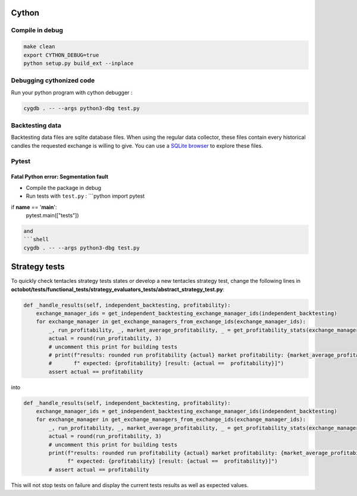 
Cython
======

Compile in debug
----------------

.. code-block:: shell

   make clean
   export CYTHON_DEBUG=true
   python setup.py build_ext --inplace

Debugging cythonized code
-------------------------

Run your python program with cython debugger :

.. code-block:: shell

   cygdb . -- --args python3-dbg test.py

Backtesting data
----------------

Backtesting data files are sqlite database files. When using the regular data collector, these files contain every historical candles the requested exchange is willing to give. You can use a `SQLite browser <https://sqlitebrowser.org/>`_ to explore these files.

Pytest
------

Fatal Python error: Segmentation fault
^^^^^^^^^^^^^^^^^^^^^^^^^^^^^^^^^^^^^^


* Compile the package in debug
* Run tests with ``test.py`` :
  ```python
  import pytest

if **name** == '\ **main**\ ':
    pytest.main(["tests"])

.. code-block::

   and
   ```shell
   cygdb . -- --args python3-dbg test.py

Strategy tests
==============

To quickly check tentacles strategy tests states or develop a new tentacles strategy test, change the following lines
in **octobot/tests/functional_tests/strategy_evaluators_tests/abstract_strategy_test.py**\ :

.. code-block:: python

       def _handle_results(self, independent_backtesting, profitability):
           exchange_manager_ids = get_independent_backtesting_exchange_manager_ids(independent_backtesting)
           for exchange_manager in get_exchange_managers_from_exchange_ids(exchange_manager_ids):
               _, run_profitability, _, market_average_profitability, _ = get_profitability_stats(exchange_manager)
               actual = round(run_profitability, 3)
               # uncomment this print for building tests
               # print(f"results: rounded run profitability {actual} market profitability: {market_average_profitability}"
               #       f" expected: {profitability} [result: {actual ==  profitability}]")
               assert actual == profitability

into

.. code-block:: python

       def _handle_results(self, independent_backtesting, profitability):
           exchange_manager_ids = get_independent_backtesting_exchange_manager_ids(independent_backtesting)
           for exchange_manager in get_exchange_managers_from_exchange_ids(exchange_manager_ids):
               _, run_profitability, _, market_average_profitability, _ = get_profitability_stats(exchange_manager)
               actual = round(run_profitability, 3)
               # uncomment this print for building tests
               print(f"results: rounded run profitability {actual} market profitability: {market_average_profitability}"
                     f" expected: {profitability} [result: {actual ==  profitability}]")
               # assert actual == profitability

This will not stop tests on failure and display the current tests results as well as expected values.
